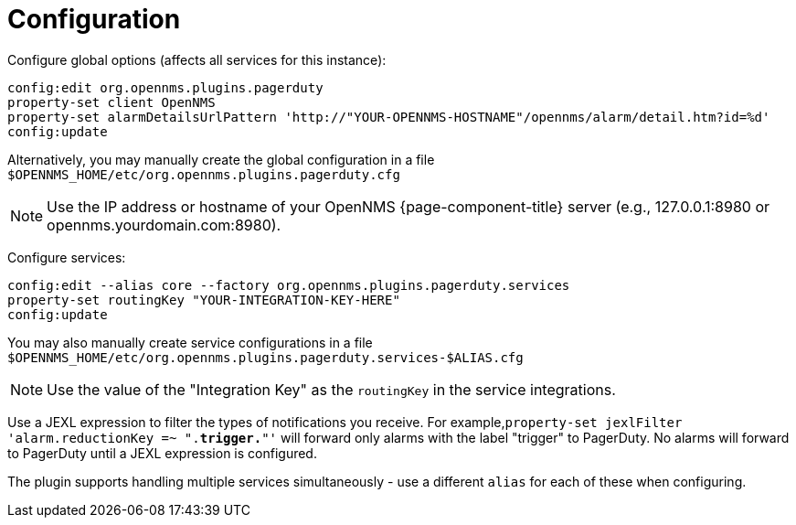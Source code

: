 
= Configuration

Configure global options (affects all services for this instance):
[source, console]
----
config:edit org.opennms.plugins.pagerduty
property-set client OpenNMS
property-set alarmDetailsUrlPattern 'http://"YOUR-OPENNMS-HOSTNAME"/opennms/alarm/detail.htm?id=%d'
config:update
----

Alternatively, you may manually create the global configuration in a file `$OPENNMS_HOME/etc/org.opennms.plugins.pagerduty.cfg`

NOTE: Use the IP address or hostname of your OpenNMS {page-component-title} server (e.g., 127.0.0.1:8980 or opennms.yourdomain.com:8980).

Configure services:
[source, console]
----
config:edit --alias core --factory org.opennms.plugins.pagerduty.services
property-set routingKey "YOUR-INTEGRATION-KEY-HERE"
config:update
----

You may also manually create service configurations in a file `$OPENNMS_HOME/etc/org.opennms.plugins.pagerduty.services-$ALIAS.cfg`

NOTE: Use the value of the "Integration Key" as the `routingKey` in the service integrations. +

Use a JEXL expression to filter the types of notifications you receive.
For example,`property-set jexlFilter 'alarm.reductionKey =~ ".*trigger.*"'` will forward only alarms with the label "trigger" to PagerDuty.
No alarms will forward to PagerDuty until a JEXL expression is configured.   

The plugin supports handling multiple services simultaneously - use a different `alias` for each of these when configuring.
